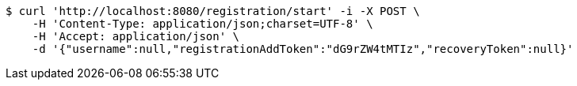 [source,bash]
----
$ curl 'http://localhost:8080/registration/start' -i -X POST \
    -H 'Content-Type: application/json;charset=UTF-8' \
    -H 'Accept: application/json' \
    -d '{"username":null,"registrationAddToken":"dG9rZW4tMTIz","recoveryToken":null}'
----